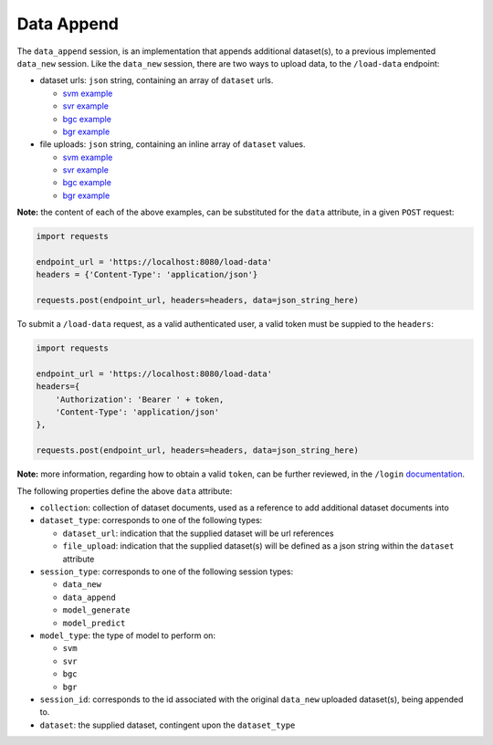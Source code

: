===========
Data Append
===========

The ``data_append`` session, is an implementation that appends additional dataset(s), to
a previous implemented ``data_new`` session. Like the ``data_new`` session, there are two
ways to upload data, to the ``/load-data`` endpoint:

- dataset urls: ``json`` string, containing an array of ``dataset`` urls.

  - `svm example <https://github.com/jeff1evesque/machine-learning/blob/master/interface/static/data/json/programmatic_interface/svm/dataset_url/svm-data-append.json>`_
  - `svr example <https://github.com/jeff1evesque/machine-learning/blob/master/interface/static/data/json/programmatic_interface/svr/dataset_url/svr-data-append.json>`_
  - `bgc example <https://github.com/jeff1evesque/machine-learning/blob/master/interface/static/data/json/programmatic_interface/bgc/dataset_url/bgc-data-append.json>`_
  - `bgr example <https://github.com/jeff1evesque/machine-learning/blob/master/interface/static/data/json/programmatic_interface/bgr/dataset_url/bgr-data-append.json>`_

- file uploads: ``json`` string, containing an inline array of ``dataset`` values.

  - `svm example <https://github.com/jeff1evesque/machine-learning/blob/master/interface/static/data/json/programmatic_interface/svm/file_upload/svm-data-append.json>`_
  - `svr example <https://github.com/jeff1evesque/machine-learning/blob/master/interface/static/data/json/programmatic_interface/svr/file_upload/svr-data-append.json>`_
  - `bgc example <https://github.com/jeff1evesque/machine-learning/blob/master/interface/static/data/json/programmatic_interface/bgc/file_upload/bgc-data-append.json>`_
  - `bgr example <https://github.com/jeff1evesque/machine-learning/blob/master/interface/static/data/json/programmatic_interface/bgr/file_upload/bgr-data-append.json>`_

**Note:** the content of each of the above examples, can be substituted for
the ``data`` attribute, in a given ``POST`` request:

.. code:: python

    import requests

    endpoint_url = 'https://localhost:8080/load-data'
    headers = {'Content-Type': 'application/json'}

    requests.post(endpoint_url, headers=headers, data=json_string_here)

To submit a ``/load-data`` request, as a valid authenticated user, a valid token
must be suppied to the ``headers``:

.. code:: python

    import requests

    endpoint_url = 'https://localhost:8080/load-data'
    headers={
        'Authorization': 'Bearer ' + token,
        'Content-Type': 'application/json'
    },

    requests.post(endpoint_url, headers=headers, data=json_string_here)

**Note:** more information, regarding how to obtain a valid ``token``, can be further
reviewed, in the ``/login`` `documentation <https://github.com/jeff1evesque/machine-learning/tree/master/doc/programmatic_interface/authentication/login.rst>`_.

The following properties define the above ``data`` attribute:

- ``collection``: collection of dataset documents, used as a reference to add additional dataset documents into

- ``dataset_type``: corresponds to one of the following types:

  - ``dataset_url``: indication that the supplied dataset will be url
    references
  - ``file_upload``: indication that the supplied dataset(s) will be
    defined as a json string within the ``dataset`` attribute

- ``session_type``: corresponds to one of the following session types:

  - ``data_new``
  - ``data_append``
  - ``model_generate``
  - ``model_predict``

- ``model_type``: the type of model to perform on:

  - ``svm``
  - ``svr``
  - ``bgc``
  - ``bgr``

- ``session_id``: corresponds to the id associated with the original ``data_new``
  uploaded dataset(s), being appended to.

- ``dataset``: the supplied dataset, contingent upon the ``dataset_type``
